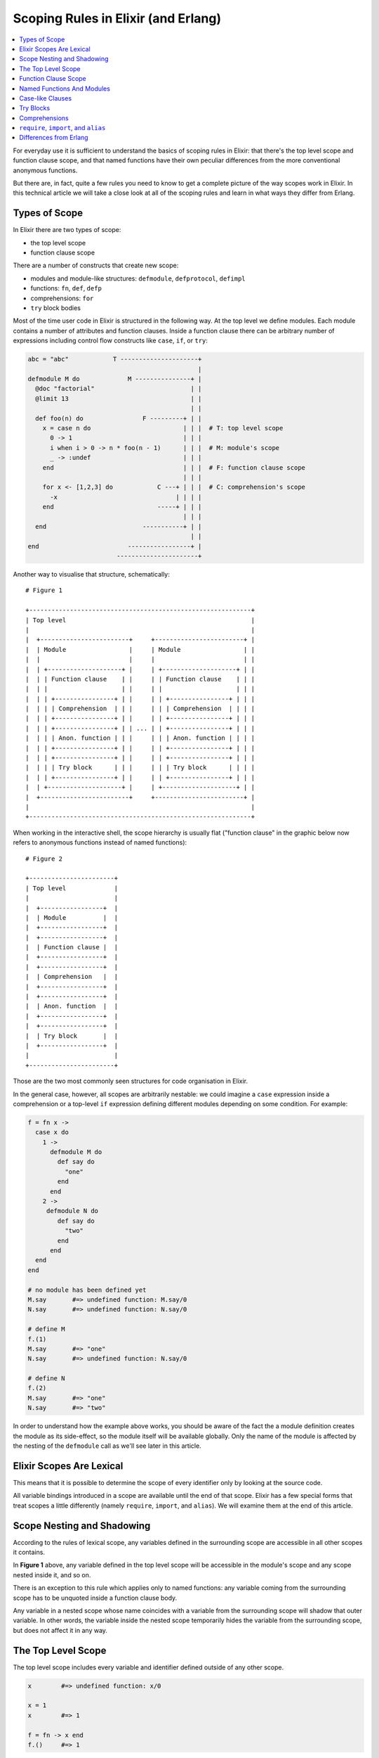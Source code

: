 Scoping Rules in Elixir (and Erlang)
====================================

.. contents:: :local:

For everyday use it is sufficient to understand the basics of scoping
rules in Elixir: that there's the top level scope and function clause
scope, and that named functions have their own peculiar differences from
the more conventional anonymous functions.

But there are, in fact, quite a few rules you need to know to get a
complete picture of the way scopes work in Elixir. In this technical
article we will take a close look at all of the scoping rules and learn
in what ways they differ from Erlang.

Types of Scope
--------------

In Elixir there are two types of scope:

-  the top level scope
-  function clause scope

There are a number of constructs that create new scope:

-  modules and module-like structures: ``defmodule``, ``defprotocol``,
   ``defimpl``
-  functions: ``fn``, ``def``, ``defp``
-  comprehensions: ``for``
-  ``try`` block bodies

Most of the time user code in Elixir is structured in the following way.
At the top level we define modules. Each module contains a number of
attributes and function clauses. Inside a function clause there can be
arbitrary number of expressions including control flow constructs like
``case``, ``if``, or ``try``:

.. code:: elixir

    abc = "abc"            T ---------------------+
                                                  |
    defmodule M do             M ---------------+ |
      @doc "factorial"                          | |
      @limit 13                                 | |
                                                | |
      def foo(n) do                F ---------+ | |
        x = case n do                         | | |  # T: top level scope
          0 -> 1                              | | |
          i when i > 0 -> n * foo(n - 1)      | | |  # M: module's scope
          _ -> :undef                         | | |
        end                                   | | |  # F: function clause scope
                                              | | |
        for x <- [1,2,3] do            C ---+ | | |  # C: comprehension's scope
          -x                                | | | |
        end                            -----+ | | |
                                              | | |
      end                          -----------+ | |
                                                | |
    end                        -----------------+ |
                            ----------------------+

Another way to visualise that structure, schematically:

::

    # Figure 1

    +------------------------------------------------------------+
    | Top level                                                  |
    |                                                            |
    |  +------------------------+     +------------------------+ |
    |  | Module                 |     | Module                 | |
    |  |                        |     |                        | |
    |  | +--------------------+ |     | +--------------------+ | |
    |  | | Function clause    | |     | | Function clause    | | |
    |  | |                    | |     | |                    | | |
    |  | | +----------------+ | |     | | +----------------+ | | |
    |  | | | Comprehension  | | |     | | | Comprehension  | | | |
    |  | | +----------------+ | |     | | +----------------+ | | |
    |  | | +----------------+ | | ... | | +----------------+ | | |
    |  | | | Anon. function | | |     | | | Anon. function | | | |
    |  | | +----------------+ | |     | | +----------------+ | | |
    |  | | +----------------+ | |     | | +----------------+ | | |
    |  | | | Try block      | | |     | | | Try block      | | | |
    |  | | +----------------+ | |     | | +----------------+ | | |
    |  | +--------------------+ |     | +--------------------+ | |
    |  +------------------------+     +------------------------+ |
    |                                                            |
    +------------------------------------------------------------+

When working in the interactive shell, the scope hierarchy is usually
flat ("function clause" in the graphic below now refers to anonymous
functions instead of named functions):

::

    # Figure 2

    +-----------------------+
    | Top level             |
    |                       |
    |  +-----------------+  |
    |  | Module          |  |
    |  +-----------------+  |
    |  +-----------------+  |
    |  | Function clause |  |
    |  +-----------------+  |
    |  +-----------------+  |
    |  | Comprehension   |  |
    |  +-----------------+  |
    |  +-----------------+  |
    |  | Anon. function  |  |
    |  +-----------------+  |
    |  +-----------------+  |
    |  | Try block       |  |
    |  +-----------------+  |
    |                       |
    +-----------------------+

Those are the two most commonly seen structures for code organisation in
Elixir.

In the general case, however, all scopes are arbitrarily nestable: we
could imagine a ``case`` expression inside a comprehension or a
top-level ``if`` expression defining different modules depending on some
condition. For example:

.. code:: elixir

    f = fn x ->
      case x do
        1 ->
          defmodule M do
            def say do
              "one"
            end
          end
        2 ->
         defmodule N do
            def say do
              "two"
            end
          end
      end
    end

    # no module has been defined yet
    M.say       #=> undefined function: M.say/0
    N.say       #=> undefined function: N.say/0

    # define M
    f.(1)
    M.say       #=> "one"
    N.say       #=> undefined function: N.say/0

    # define N
    f.(2)
    M.say       #=> "one"
    N.say       #=> "two"

In order to understand how the example above works, you should be aware
of the fact the a module definition creates the module as its
side-effect, so the module itself will be available globally. Only the
name of the module is affected by the nesting of the ``defmodule`` call
as we'll see later in this article.

Elixir Scopes Are Lexical
-------------------------

This means that it is possible to determine the scope of every
identifier only by looking at the source code.

All variable bindings introduced in a scope are available until the end
of that scope. Elixir has a few special forms that treat scopes a little
differently (namely ``require``, ``import``, and ``alias``). We will
examine them at the end of this article.

Scope Nesting and Shadowing
---------------------------

According to the rules of lexical scope, any variables defined in the
surrounding scope are accessible in all other scopes it contains.

In **Figure 1** above, any variable defined in the top level scope will
be accessible in the module's scope and any scope nested inside it, and
so on.

There is an exception to this rule which applies only to named
functions: any variable coming from the surrounding scope has to be
unquoted inside a function clause body.

Any variable in a nested scope whose name coincides with a variable from
the surrounding scope will shadow that outer variable. In other words,
the variable inside the nested scope temporarily hides the variable from
the surrounding scope, but does not affect it in any way.

The Top Level Scope
-------------------

The top level scope includes every variable and identifier defined
outside of any other scope.

.. code:: elixir

    x        #=> undefined function: x/0

    x = 1
    x        #=> 1

    f = fn -> x end
    f.()     #=> 1

Named functions cannot be defined at the top level because a named
function always belongs within a module. However, named functions can be
imported into any lexical scope (including the top level scope) like
this:

.. code:: elixir

    import String, only: [reverse: 1]

    reverse "Hello"  #=> "olleH"

In fact, all functions and macros from the ``Kernel`` module are
autoimported in the top level scope by the compiler.

Function Clause Scope
---------------------

Each function clause defines a new lexical scope: any new variable bound
inside it will not be available outside of that clause:

.. code:: elixir

    defmodule M do
      def foo(x), do: -x

      # this 'x' is completely independent from the one in 'foo/1'
      def bar(x), do: 2*x

      x = 1

      # shadowing in action: the 'x' in the argument list creates a variable
      # local to the function clause's body and has nothing to do with the
      # previously defined 'x'
      f = fn(x) ->
        x = x + 1
      end

      y = f.(x)
      IO.puts "The correct answer is #{y} == #{f.(x)}"
      # output: The correct answer is 2 == 2

      # in this case the argument 'y' shadows the named function 'y/0'
      def y(y), do: y*2

      # here the reference to 'y' inside the function
      # body is actually a recursive call to 'y/0'
      def y, do: y*2
    end

    M.foo 3      #=> -3
    M.bar 4      #=> 8

    M.y -2       #=> -4
    M.y          #=> infinite loop

Apart from named functions, a new function clause scope is created for
each module-like block, anonymous function, ``try`` block body, or
comprehension body (see below).

.. code:: elixir

    f = fn(x) ->
      a = x - 1
    end

    a            #=> undefined function: a/0

    g = fn(f) ->
      g = f
    end

    f            #=> (still the anonymous function defined above)
    g            #=> (the anonymous function we've just defined)

Named Functions And Modules
---------------------------

As mentioned before, named function have a couple of peculiarities.

First, defining a named function does not introduce a new binding into
the current scope:

.. code:: elixir

    defmodule M do
      def foo, do: "hi"

      foo()  # will cause CompileError: undefined function foo/0
    end

Second, named functions cannot directly access surrounding scope, one
has to use ``unquote`` to achieve that:

.. code:: elixir

    defmodule M do
      a = 1

      # 'a' inside unquote() unambiguously refers to 'a' defined
      # in the module's scope
      def a, do: unquote(a)

      # 'a' inside the body unambiguously refers to the function 'a/0'
      def a(b), do: a + b
    end

    M.a          #=> 1
    M.a 3        #=> 4

Module scope works just like function clause scope: any variables
defined between ``defmodule`` (or ``defprotocol``, etc.) and its
corresponding ``end`` will not be accessible outside of the module, but
they will be available in the nested scopes of that module as per usual
(modulo the unquoting caveat of named functions mentioned above).

It is important to understand that a module's scope exists as long as it
is being compiled. In other words, variables are not "compiled into" the
module. The ``Module.function`` syntax is only applicable to named
functions and that's another thing that makes such functions special:

.. code:: elixir

    defmodule M do
      x = "hello"

      def hi, do: unquote(x)
    end

    M.hi         #=> "hello"
    M.x          #=> undefined function: x/0

You may be wondering how local function calls work when named functions
don't produce name bindings and don't have direct access to the
surrounding scope. The answer to this lies in the following rule
followed by Elixir when trying to resolve an identifier to its value:

    Any unbound identifier is treated as a local function call.

Let's see how this works in code:

.. code:: elixir

    defmodule P do
      def f, do: "I am P's f"
      def g, do: f
    end

    defmodule Q do
      def f, do: "I am Q's f"
      def g, do: f
    end

    # both P's 'g' and Q's 'g' refer to their local buddy named 'f'
    P.g          #=> "I am P's f"
    Q.g          #=> "I am Q's f"

    # let's make 'f' local in the top level scope
    f            #=> undefined function: f/0
    import P
    f            #=> "I am P's f"

One more note about module naming and nested modules: modules are always
defined at the top level, no matter in what scope the actual call to
``defmodule`` is located. This means that as long the VM can find the
.beam file with the module's code at run time, it does not matter in
which scope you reference that module's name.

What the scoping does affect is the name the module will get:

.. code:: elixir

    defmodule P do
      # The actual module name will be P.Q, but it is implicitly aliased to Q
      # in P's scope
      defmodule Q do
        def q(false), do: "sorry"
        def q(true) do
          # The actual module name will be P.Q.M
          defmodule M do
            def say, do: "hi"
          end
        end
      end

      # Q is resolved to P.Q
      def foo do
        Q.q false
      end

      # At run time, this has the same exact implementation as foo
      def bar do
        P.Q.q false
      end
    end

    P.foo         #=> "sorry"
    P.bar         #=> "sorry"
    P.Q.q false   #=> "sorry"

    # the module hasn't been defined yet
    P.Q.M.say     #=> undefined function: P.Q.M.say/0

    # after this call the P.Q.M module will become available
    P.Q.q true
    P.Q.M.say     #=> "hi"

Case-like Clauses
-----------------

Control flow constructs ``case``, ``receive``, and ``cond`` share a
common trait:

-  any variable introduced in a clause pattern/condition will be
   accessible only within that clause's body

-  any variable introduced inside some (but not all) clause bodies will
   become available in the surrounding scope (possibly with the default
   ``nil`` value)

Here are some examples of those rules in action:

.. code:: elixir

    case x do
      # both 'result' and 'a' are visible only within this clause's body
      {:ok, result}=a -> IO.inspect(result); a

      # 'error' is actually bound in the surrounding scope; its value will be nil
      # if 'x' does not match :error
      :error -> error = true

      # ordinary shadowing: this 'x' is visible only within the clause's body and
      # it doesn't affect the 'x' from the surrounding scope
      [x] -> IO.inspect(x)
    end

    result  #=> undefined function: result/0
    a       #=> undefined function: a/0

    error   #=> true if x == :error, otherwise nil

Note: due to a bug in the 0.12.x series, ``cond``'s conditions actually
leak bindings to the surrounding scope. This should be fixed in 0.13.1.

.. code:: elixir

    cond do
      a0 = false -> a = a0
      b = 1      -> b
      c = 2      -> c = 2
      true       -> d = 3
    end

    a      #=> false (bound to false inside the 1st condition's body)
    b      #=> undefined function: b/0
    c      #=> nil (the 2nd condition is truthy, so `c = 2` was not evaluated)
    d      #=> nil (the body with `d = 3` was not evaluated,
           #        so 'd' also leaks with the default value)

.. code:: elixir

    if x = 3 do
      case y = :ok do
        :ok -> :ok
        :error -> a = "it's an error"
      end
    else
      z = 11
    end

    x      #=> 3
    y      #=> :ok
    a      #=> nil
    z      #=> nil

Try Blocks
----------

The ``try`` block works similar to ``case`` and ``receive``, but it
creates new scope, so it never leaks variable bindings to the
surrounding scope.

.. code:: elixir

    try do
      # all of the variables defined here are local to this block
      # (like in a function clause scope)
      a = 1
      b = a + 1
      c = d
    rescue
      # these work like bindings in `case` patterns
      x in [RuntimeError] -> y = x
      x -> z = x
    end

    # none of the variables have leaked
    a       #=> undefined function: a/0
    b       #=> undefined function: b/0
    c       #=> undefined function: c/0
    d       #=> undefined function: d/0
    x       #=> undefined function: x/0
    y       #=> undefined function: y/0
    z       #=> undefined function: z/0

Comprehensions
--------------

Comprehensions consist of two parts: the generator and the body.

Variables introduced in the generator part will only be visible within
the body.

.. code:: elixir

    for a = x <- [1, 2, 3, 4], do: b = {a, x}
    #=> [{1, 1}, {2, 2}, {3, 3}, {4, 4}]

    a       #=> undefined function: a/0
    x       #=> undefined function: x/0

The comprehension body itself works like function clause scope:

.. code:: elixir

    for x <- ["abc", "def"] do
      # import takes effect only within the comprehension's body
      import String, only: [reverse: 1]
      b = reverse x
    end
    #=> ["cba", "fed"]

    b
    #=> undefined function: b/0

    reverse "hello"
    #=> undefined function: reverse/1

``require``, ``import``, and ``alias``
--------------------------------------

All of the rules described so far apply to variable bindings. When it
comes to one of these three special forms, their effect persists until
the end of the ``do`` block they are called in. Effectively, those forms
see a slightly different scope division in which control flow constructs
create a new lexical scope:

.. code:: elixir

    # top level scope

    defmodule M do
      # new scope
      import String, only: [reverse: 1]

      def foo do
        # new scope
        import String, only: [strip: 1]

        IO.puts reverse("abc")   # ok: inherited from the surrounding scope

        if true do
          # new scope
          import String, only: [downcase: 1]
        else
          # new scope
          import String, only: [upcase: 1]
        end

        " hello "
        |> strip      # ok: made local in the current scope with 'import'
        |> downcase   # error: no local function downcase/1
        |> upcase     # ditto
      end

      def bar do
        # new scope

        IO.puts reverse("abc")   # ok: inherited from the surrounding scope
        strip(" hello ")         # error: no local function strip/1
      end
    end

Differences from Erlang
-----------------------

Most of the scoping rules described here have been inherited from
Erlang.

One notable difference is that modules simply contain forms and function
clauses, they don't have scope nor allow arbitrary expressions like
modules in Elixir do.

There are two differences in the way case clause scope works in Erlang:

1) both bindings introduced in the pattern and in the body of a clause
   modify the surrounding scope

2) those variables that are bound in some (but not all) of the clauses
   will remain unbound in the surrounding scope (instead of getting the
   ``nil`` value like they do in Elixir); they are also called *unsafe*
   variables

.. code:: erlang

    case 1 of
      1=A -> B = A;
      _   -> C = 1
    end.

    A.  %=> 1
    B.  %=> 1
    C.  %=> variable 'C' is unbound

There is an ``if`` construct in Erlang that looks similar to ``cond``,
but works differently. It only allows guard expressions as conditions
and those do not let you introduce variable bindings. Variables bound in
clause bodies leak to the surrounding scope the same way they do in
``case``.

.. code:: erlang

    X = 1,
    if
      X -> A = X;
      true -> B = X
    end.

    A.  %=> variable 'A' is unbound
    B.  %=> 1

    %%%

    Y = true,
    if
      Y -> P = Y;
      true -> Q = Y
    end.

    P.  %=> true
    Q.  %=> variable 'Q' is unbound

Refer to `this
page <http://erlang.org/doc/reference_manual/expressions.html#id77105>`__
for more information about Erlang control flow constructs.

An assorted list of resources that describe various aspects of Erlang's
scoping rules:

-  `Matching, Guards and Scope of
   Variables <http://www.erlang.org/doc/getting_started/seq_prog.html#id63042>`__
   from Erlang's Getting Started guide.
-  `Scope of
   variables <http://www.erlang.org/course/advanced.html#scope>`__ in
   the Erlang course.
-  `Static rules of variable scoping in
   Erlang <http://icai.ektf.hu/pdf/ICAI2007-vol2-pp137-145.pdf>`__ paper
-  `case expression
   scope <https://groups.google.com/d/msg/erlang-programming/MTmJpL-pXic/has8ZfpUL5UJ>`__
   question on Erlang's mailing list

